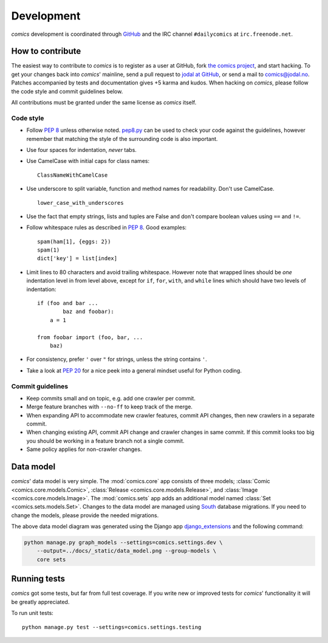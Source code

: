***********
Development
***********

*comics* development is coordinated through `GitHub <http://github.com/>`_ and
the IRC channel ``#dailycomics`` at ``irc.freenode.net``.


How to contribute
=================

The easiest way to contribute to *comics* is to register as a user at GitHub,
fork `the comics project <http://github.com/jodal/comics>`_, and start hacking.
To get your changes back into *comics*' mainline, send a pull request to `jodal
at GitHub <http://github.com/jodal>`_, or send a mail to `comics@jodal.no
<mailto:comics@jodal.no>`_. Patches accompanied by tests and documentation
gives +5 karma and kudos. When hacking on *comics*, please follow the code
style and commit guidelines below.

All contributions must be granted under the same license as *comics* itself.


Code style
----------

- Follow :pep:`8` unless otherwise noted. `pep8.py
  <http://pypi.python.org/pypi/pep8/>`_ can be used to check your code against
  the guidelines, however remember that matching the style of the surrounding
  code is also important.

- Use four spaces for indentation, *never* tabs.

- Use CamelCase with initial caps for class names::

      ClassNameWithCamelCase

- Use underscore to split variable, function and method names for
  readability. Don't use CamelCase.

  ::

      lower_case_with_underscores

- Use the fact that empty strings, lists and tuples are False and don't compare
  boolean values using ``==`` and ``!=``.

- Follow whitespace rules as described in :pep:`8`. Good examples::

      spam(ham[1], {eggs: 2})
      spam(1)
      dict['key'] = list[index]

- Limit lines to 80 characters and avoid trailing whitespace. However note that
  wrapped lines should be *one* indentation level in from level above, except
  for ``if``, ``for``, ``with``, and ``while`` lines which should have two
  levels of indentation::

      if (foo and bar ...
              baz and foobar):
          a = 1

      from foobar import (foo, bar, ...
          baz)

- For consistency, prefer ``'`` over ``"`` for strings, unless the string
  contains ``'``.

- Take a look at :pep:`20` for a nice peek into a general mindset useful for
  Python coding.


Commit guidelines
-----------------

- Keep commits small and on topic, e.g. add one crawler per commit.

- Merge feature branches with ``--no-ff`` to keep track of the merge.

- When expanding API to accommodate new crawler features, commit API changes,
  then new crawlers in a separate commit.

- When changing existing API, commit API change and crawler changes in same
  commit. If this commit looks too big you should be working in a feature
  branch not a single commit.

- Same policy applies for non-crawler changes.


Data model
==========

*comics*' data model is very simple. The :mod:`comics.core` app consists of
three models; :class:`Comic <comics.core.models.Comic>`, :class:`Release
<comics.core.models.Release>`, and :class:`Image <comics.core.models.Image>`.
The :mod:`comics.sets` app adds an additional model named :class:`Set
<comics.sets.models.Set>`. Changes to the data model are managed using `South
<http://south.aeracode.org/>`_ database migrations. If you need to change the
models, please provide the needed migrations.

.. image:: _static/data_model.png

The above data model diagram was generated using the Django app
`django_extensions <http://code.google.com/p/django-command-extensions/>`_ and
the following command:

.. code-block:: sh

    python manage.py graph_models --settings=comics.settings.dev \
        --output=../docs/_static/data_model.png --group-models \
        core sets


Running tests
=============

*comics* got some tests, but far from full test coverage. If you write new or
improved tests for *comics*' functionality it will be greatly appreciated.

To run unit tests::

    python manage.py test --settings=comics.settings.testing
